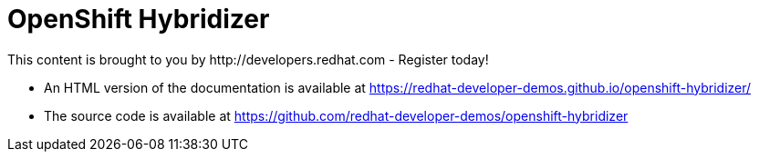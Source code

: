 = OpenShift Hybridizer
This content is brought to you by http://developers.redhat.com - Register today!

- An HTML version of the documentation is available at https://redhat-developer-demos.github.io/openshift-hybridizer/

- The source code is available at https://github.com/redhat-developer-demos/openshift-hybridizer